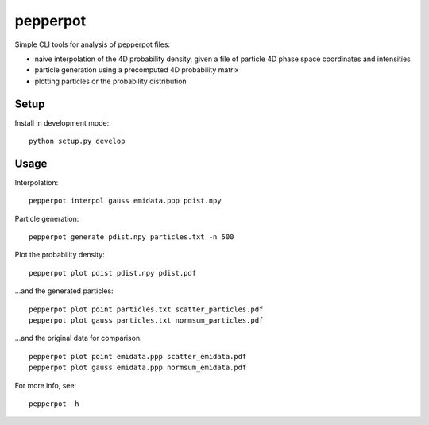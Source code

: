 pepperpot
=========

Simple CLI tools for analysis of pepperpot files:

- naive interpolation of the 4D probability density, given a file of particle
  4D phase space coordinates and intensities
- particle generation using a precomputed 4D probability matrix
- plotting particles or the probability distribution


Setup
~~~~~

Install in development mode::

    python setup.py develop


Usage
~~~~~

Interpolation::

    pepperpot interpol gauss emidata.ppp pdist.npy

Particle generation::

    pepperpot generate pdist.npy particles.txt -n 500

Plot the probability density::

    pepperpot plot pdist pdist.npy pdist.pdf

…and the generated particles::

    pepperpot plot point particles.txt scatter_particles.pdf
    pepperpot plot gauss particles.txt normsum_particles.pdf

…and the original data for comparison::

    pepperpot plot point emidata.ppp scatter_emidata.pdf
    pepperpot plot gauss emidata.ppp normsum_emidata.pdf


For more info, see::

    pepperpot -h
